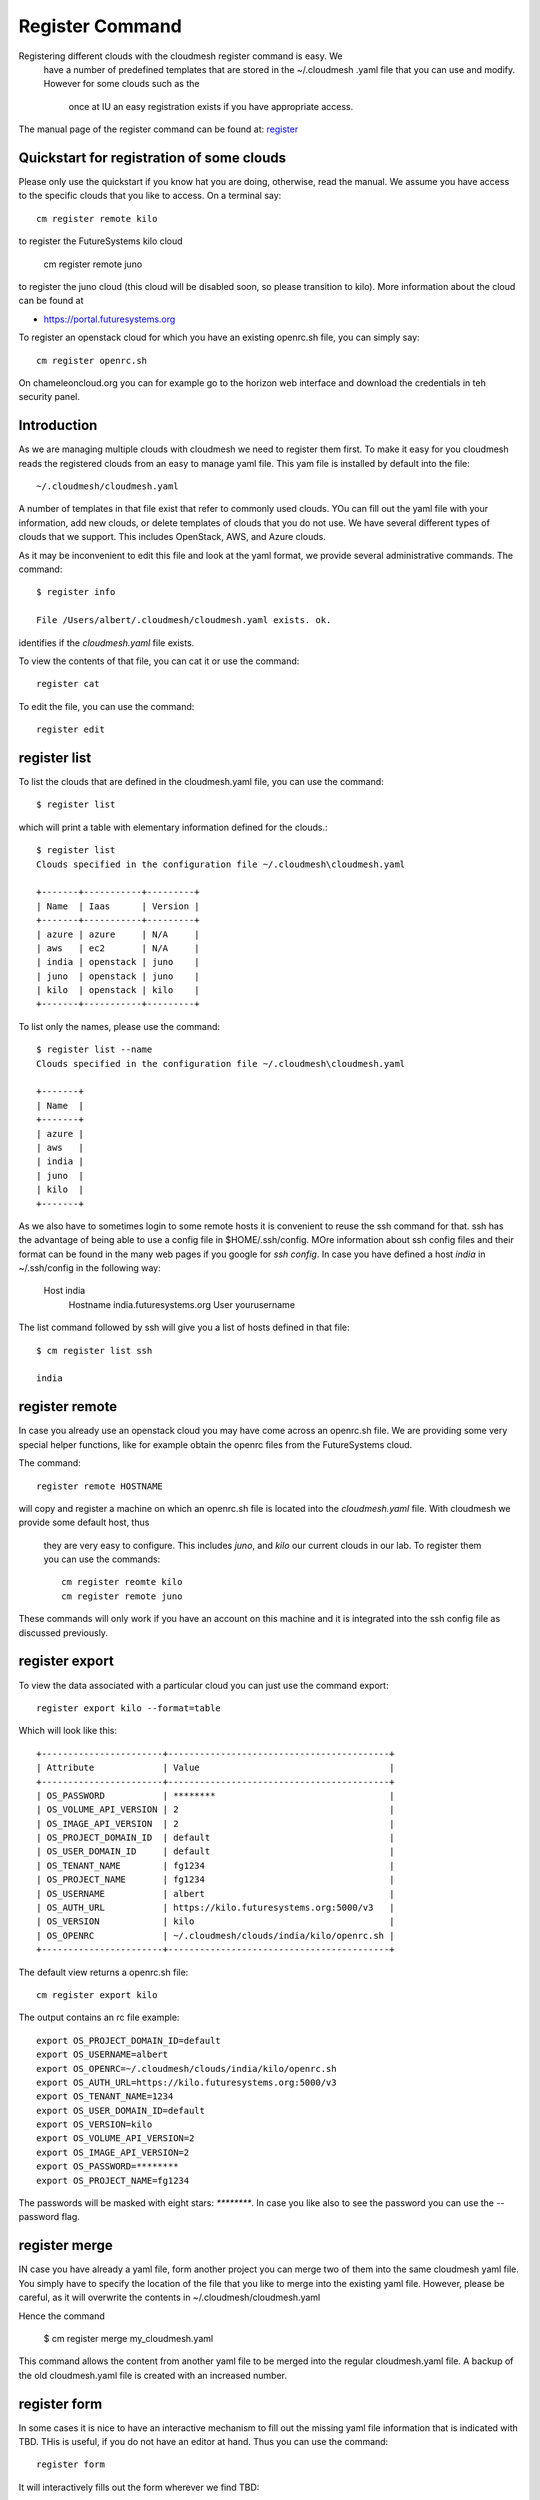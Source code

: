 Register Command
======================================================================


Registering different clouds with the cloudmesh register command is easy. We
 have a number of predefined templates that are stored in the ~/.cloudmesh
 .yaml file that you can use and modify. However for some clouds such as the
  once at IU an easy registration exists if you have appropriate access.

The manual page of the register command can be found at:
`register <../man/man.html#register>`_


Quickstart for registration of some clouds
----------------------------------------------

Please only use the quickstart if you know hat you are doing, otherwise,
read the manual. We assume you have access to the specific clouds that you
like to access. On a terminal say::

    cm register remote kilo

to register the FutureSystems kilo cloud

    cm register remote juno

to register the  juno cloud (this cloud will be disabled soon,
so please transition to kilo). More information about the
cloud can be found at

* https://portal.futuresystems.org

To register an openstack cloud for which you have an existing openrc.sh file,
you can simply say::

    cm register openrc.sh

.. todo:: verify if this works

On chameleoncloud.org you can for example go to the horizon web interface and
download the credentials in teh security panel.


Introduction
--------------

As we are managing multiple clouds with cloudmesh we need to register
them first. To make it easy for you cloudmesh reads the registered
clouds from an easy to manage yaml file. This yam file is installed by
default into the file::

    ~/.cloudmesh/cloudmesh.yaml

A number of templates in that file exist that refer to commonly used
clouds. YOu can fill out the yaml file with your information, add new
clouds, or delete templates of clouds that you do not use. We have
several different types of clouds that we support. This includes
OpenStack, AWS, and Azure clouds.

.. todo:: at this time we have not integrated our AWS and Azure IaaS
	  abstractions in the new cloudmesh client. We will make them available in
	  future.

.. note in some of our examples we will be using the user name `albert`

As it may be inconvenient to edit this file and look at the yaml
format, we provide several administrative commands. The command::

  $ register info

  File /Users/albert/.cloudmesh/cloudmesh.yaml exists. ok.

identifies if the `cloudmesh.yaml` file exists.

To view the contents of that file, you can cat it or use the command::

  register cat

To edit the file, you can use the command::

  register edit


register list
-------------

To list the clouds that are defined in the cloudmesh.yaml file, you
can use the command::

  $ register list

which will print a table with elementary information defined for the
clouds.::

    $ register list
    Clouds specified in the configuration file ~/.cloudmesh\cloudmesh.yaml

    +-------+-----------+---------+
    | Name  | Iaas      | Version |
    +-------+-----------+---------+
    | azure | azure     | N/A     |
    | aws   | ec2       | N/A     |
    | india | openstack | juno    |
    | juno  | openstack | juno    |
    | kilo  | openstack | kilo    |
    +-------+-----------+---------+

To list only the names, please use the command::

    $ register list --name
    Clouds specified in the configuration file ~/.cloudmesh\cloudmesh.yaml

    +-------+
    | Name  |
    +-------+
    | azure |
    | aws   |
    | india |
    | juno  |
    | kilo  |
    +-------+

As we also have to sometimes login to some remote hosts it is
convenient to reuse the ssh command for that. ssh has the advantage of
being able to use a config file in $HOME/.ssh/config. MOre information
about ssh config files and their format can be found in the many web
pages if you google for `ssh config`. In case you have defined 
a host `india` in ~/.ssh/config in the following way:

    Host india
        Hostname india.futuresystems.org
        User yourusername

The list command followed by ssh will give  you a list of hosts defined
in that file::

    $ cm register list ssh

    india


register remote
----------------------------------------------------------------------

In case you already use an openstack cloud you may have come across an
openrc.sh file. We are providing some very special helper functions, like
for example obtain the openrc files from the FutureSystems
cloud.

The command::

  register remote HOSTNAME

will copy and register a machine on which an openrc.sh file is located into
the `cloudmesh.yaml` file. With cloudmesh we provide some default host, thus
 they are very easy to configure. This includes `juno`, and `kilo` our
 current clouds in our lab. To register them you can use the commands::

    cm register reomte kilo
    cm register remote juno

These commands will only work if you have an account on this
machine and it is integrated into the ssh config file as discussed
previously.

register export
----------------------------------------------------------------------

To view the data associated with a particular cloud you can just use the
command export::

    register export kilo --format=table

Which will look like this::

    +-----------------------+------------------------------------------+
    | Attribute             | Value                                    |
    +-----------------------+------------------------------------------+
    | OS_PASSWORD           | ********                                 |
    | OS_VOLUME_API_VERSION | 2                                        |
    | OS_IMAGE_API_VERSION  | 2                                        |
    | OS_PROJECT_DOMAIN_ID  | default                                  |
    | OS_USER_DOMAIN_ID     | default                                  |
    | OS_TENANT_NAME        | fg1234                                   |
    | OS_PROJECT_NAME       | fg1234                                   |
    | OS_USERNAME           | albert                                   |
    | OS_AUTH_URL           | https://kilo.futuresystems.org:5000/v3   |
    | OS_VERSION            | kilo                                     |
    | OS_OPENRC             | ~/.cloudmesh/clouds/india/kilo/openrc.sh |
    +-----------------------+------------------------------------------+

The default view returns a openrc.sh file::

    cm register export kilo

The output contains an rc file example::

    export OS_PROJECT_DOMAIN_ID=default
    export OS_USERNAME=albert
    export OS_OPENRC=~/.cloudmesh/clouds/india/kilo/openrc.sh
    export OS_AUTH_URL=https://kilo.futuresystems.org:5000/v3
    export OS_TENANT_NAME=1234
    export OS_USER_DOMAIN_ID=default
    export OS_VERSION=kilo
    export OS_VOLUME_API_VERSION=2
    export OS_IMAGE_API_VERSION=2
    export OS_PASSWORD=********
    export OS_PROJECT_NAME=fg1234


The passwords will be masked with eight stars: `********`.
In case you like also to see the password you can use the --password flag.


register merge 
----------------

.. todo:: the description of what this is doing was ambigous, we need
	  to clarify if it only replaces to do or actually add things
	  that do not exist, or just overwrites.
	  
IN case you have already a yaml file, form another project
you can merge two of them into the same cloudmesh yaml file. You
simply have to specify the location of the file that you like to merge
into the existing yaml file. However, please be careful, as it will
overwrite the contents in ~/.cloudmesh/cloudmesh.yaml

.. todo:: Erika. we used to have a .bak.# when we modified the yaml file, do
	  you still have this

Hence the command 

    $ cm register merge my_cloudmesh.yaml

This command allows the content from another yaml file to be merged into the
regular cloudmesh.yaml file. A backup of the old cloudmesh.yaml file is
created with an increased number.

.. note: The merge command is not tested



register form
---------------

In some cases it is nice to have an interactive mechanism to fill out
the missing yaml file information that is indicated with TBD. THis is
useful, if you do not have an editor at hand. Thus you can use the command::

  register form

  
It will interactively fills out the form wherever we find TBD::

    $ cm register form 
    Please enter email[TBD]:
    Editing the credentials for cloud india
    Please enter OS_TENANT_NAME[TBD]:
    Editing the credentials for cloud aws
    Please enter EC2_ACCESS_KEY[TBD]:
    Please enter EC2_SECRET_KEY[TBD]:
    Please enter keyname[TBD]:
    Please enter userid[TBD]:
    Editing the credentials for cloud azure
    Please enter managementcertfile[TBD]:
    Please enter servicecertfile[TBD]:
    Please enter subscriptionid[TBD]:
    Please enter thumbprint[TBD]:


register check
----------------------------------------------------------------------

o find any not filled out values, you can use the command::

  register check

which hecks the yaml file for completness and list all fields that
have the value TBD::

    $ cm register check
    ERROR: The file has 11 values to be fixed

      email: TBD
      username: TBD
      flavor: TBD
      EC2_ACCESS_KEY: TBD
      EC2_SECRET_KEY: TBD
      keyname: TBD
      userid: TBD
      managementcertfile: TBD
      servicecertfile: TBD
      subscriptionid: TBD
      thumbprint: TBD

register json HOST
----------------------------------------------------------------------

Instead of using the cat command and listing the contents of a cloud
registration in yaml format you can also explicitly obtain a jason
representation by issueing the command::

  register json

It will return output in json format::

    $ cm register json azure
    {
        "cm_heading": "Microsoft Azure Virtual Machines",
        "cm_label": "waz",
        "cm_host": "windowsazure.com",
        "default": {
            "flavor": "ExtraSmall",
            "image": "b39f27a8b8c64d52b05eac6a62ebad85__Ubuntu-14_04_2-LTS-amd64-server-20150610-en-us-30GB",
            "location": "East US"
        },
        "credentials": {
            "managementcertfile": "TBD",
            "servicecertfile": "TBD",
            "subscriptionid": "TBD",
            "thumbprint": "TBD"
        },
        "cm_type": "azure",
        "cm_type_version": null
    }

